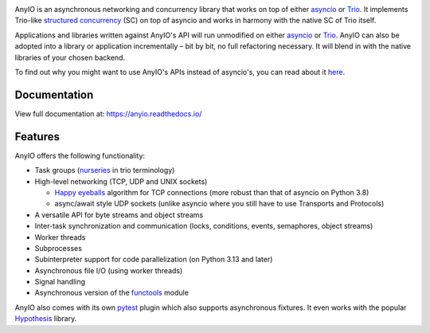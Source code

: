 .. image:: https://github.com/agronholm/anyio/actions/workflows/test.yml/badge.svg
  :target: https://github.com/agronholm/anyio/actions/workflows/test.yml
  :alt: Build Status
.. image:: https://coveralls.io/repos/github/agronholm/anyio/badge.svg?branch=master
  :target: https://coveralls.io/github/agronholm/anyio?branch=master
  :alt: Code Coverage
.. image:: https://readthedocs.org/projects/anyio/badge/?version=latest
  :target: https://anyio.readthedocs.io/en/latest/?badge=latest
  :alt: Documentation
.. image:: https://badges.gitter.im/gitterHQ/gitter.svg
  :target: https://gitter.im/python-trio/AnyIO
  :alt: Gitter chat

AnyIO is an asynchronous networking and concurrency library that works on top of either asyncio_ or
Trio_. It implements Trio-like `structured concurrency`_ (SC) on top of asyncio and works in harmony
with the native SC of Trio itself.

Applications and libraries written against AnyIO's API will run unmodified on either asyncio_ or
Trio_. AnyIO can also be adopted into a library or application incrementally – bit by bit, no full
refactoring necessary. It will blend in with the native libraries of your chosen backend.

To find out why you might want to use AnyIO's APIs instead of asyncio's, you can read about it
`here <https://anyio.readthedocs.io/en/stable/why.html>`_.

Documentation
-------------

View full documentation at: https://anyio.readthedocs.io/

Features
--------

AnyIO offers the following functionality:

* Task groups (nurseries_ in trio terminology)
* High-level networking (TCP, UDP and UNIX sockets)

  * `Happy eyeballs`_ algorithm for TCP connections (more robust than that of asyncio on Python
    3.8)
  * async/await style UDP sockets (unlike asyncio where you still have to use Transports and
    Protocols)

* A versatile API for byte streams and object streams
* Inter-task synchronization and communication (locks, conditions, events, semaphores, object
  streams)
* Worker threads
* Subprocesses
* Subinterpreter support for code parallelization (on Python 3.13 and later)
* Asynchronous file I/O (using worker threads)
* Signal handling
* Asynchronous version of the functools_ module

AnyIO also comes with its own pytest_ plugin which also supports asynchronous fixtures.
It even works with the popular Hypothesis_ library.

.. _asyncio: https://docs.python.org/3/library/asyncio.html
.. _Trio: https://github.com/python-trio/trio
.. _structured concurrency: https://en.wikipedia.org/wiki/Structured_concurrency
.. _nurseries: https://trio.readthedocs.io/en/stable/reference-core.html#nurseries-and-spawning
.. _Happy eyeballs: https://en.wikipedia.org/wiki/Happy_Eyeballs
.. _pytest: https://docs.pytest.org/en/latest/
.. _functools: https://docs.python.org/3/library/functools.html
.. _Hypothesis: https://hypothesis.works/
